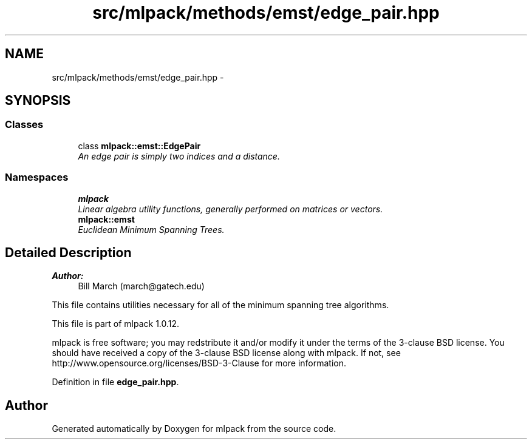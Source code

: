 .TH "src/mlpack/methods/emst/edge_pair.hpp" 3 "Sat Mar 14 2015" "Version 1.0.12" "mlpack" \" -*- nroff -*-
.ad l
.nh
.SH NAME
src/mlpack/methods/emst/edge_pair.hpp \- 
.SH SYNOPSIS
.br
.PP
.SS "Classes"

.in +1c
.ti -1c
.RI "class \fBmlpack::emst::EdgePair\fP"
.br
.RI "\fIAn edge pair is simply two indices and a distance\&. \fP"
.in -1c
.SS "Namespaces"

.in +1c
.ti -1c
.RI "\fBmlpack\fP"
.br
.RI "\fILinear algebra utility functions, generally performed on matrices or vectors\&. \fP"
.ti -1c
.RI "\fBmlpack::emst\fP"
.br
.RI "\fIEuclidean Minimum Spanning Trees\&. \fP"
.in -1c
.SH "Detailed Description"
.PP 

.PP
\fBAuthor:\fP
.RS 4
Bill March (march@gatech.edu)
.RE
.PP
This file contains utilities necessary for all of the minimum spanning tree algorithms\&.
.PP
This file is part of mlpack 1\&.0\&.12\&.
.PP
mlpack is free software; you may redstribute it and/or modify it under the terms of the 3-clause BSD license\&. You should have received a copy of the 3-clause BSD license along with mlpack\&. If not, see http://www.opensource.org/licenses/BSD-3-Clause for more information\&. 
.PP
Definition in file \fBedge_pair\&.hpp\fP\&.
.SH "Author"
.PP 
Generated automatically by Doxygen for mlpack from the source code\&.
